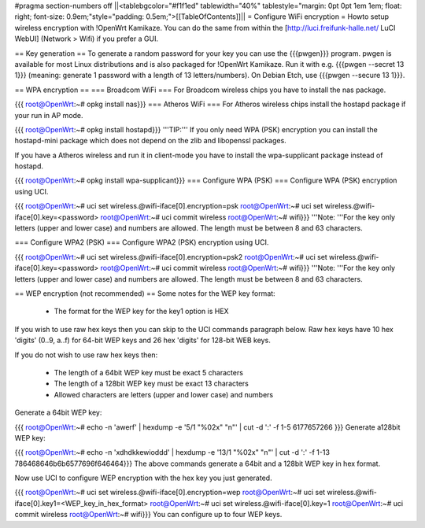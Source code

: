 #pragma section-numbers off
||<tablebgcolor="#f1f1ed" tablewidth="40%" tablestyle="margin: 0pt 0pt 1em 1em; float: right; font-size: 0.9em;"style="padding: 0.5em;">[[TableOfContents]]||
= Configure WiFi encryption =
Howto setup wireless encryption with !OpenWrt Kamikaze. You can do the same from within the [http://luci.freifunk-halle.net/ LuCI WebUI] (Network > Wifi) if you prefer a GUI.

== Key generation ==
To generate a random password for your key you can use the {{{pwgen}}} program. pwgen is available for most Linux distributions and is also packaged for !OpenWrt Kamikaze. Run it with e.g. {{{pwgen --secret 13 1}}} (meaning: generate 1 password with a length of 13 letters/numbers).  On Debian Etch, use {{{pwgen --secure 13 1}}}.

== WPA encryption ==
=== Broadcom WiFi ===
For Broadcom wireless chips you have to install the nas package.

{{{
root@OpenWrt:~# opkg install nas}}}
=== Atheros WiFi ===
For Atheros wireless chips install the hostapd package if your run in AP mode.

{{{
root@OpenWrt:~# opkg install hostapd}}}
'''TIP:''' If you only need WPA (PSK) encryption you can install the hostapd-mini package which does not depend on the zlib and libopenssl packages.

If you have a Atheros wireless and run it in client-mode you have to install the wpa-supplicant package instead of hostapd.

{{{
root@OpenWrt:~# opkg install wpa-supplicant}}}
=== Configure WPA (PSK) ===
Configure WPA (PSK) encryption using UCI.

{{{
root@OpenWrt:~# uci set wireless.@wifi-iface[0].encryption=psk
root@OpenWrt:~# uci set wireless.@wifi-iface[0].key=<password>
root@OpenWrt:~# uci commit wireless
root@OpenWrt:~# wifi}}}
'''Note: '''For the key only letters (upper and lower case) and numbers are allowed. The length must be between 8 and 63 characters.

=== Configure WPA2 (PSK) ===
Configure WPA2 (PSK) encryption using UCI.

{{{
root@OpenWrt:~# uci set wireless.@wifi-iface[0].encryption=psk2
root@OpenWrt:~# uci set wireless.@wifi-iface[0].key=<password>
root@OpenWrt:~# uci commit wireless
root@OpenWrt:~# wifi}}}
'''Note: '''For the key only letters (upper and lower case) and numbers are allowed. The length must be between 8 and 63 characters.

== WEP encryption (not recommended) ==
Some notes for the WEP key format:

 * The format for the WEP key for the key1 option is HEX
If you wish to use raw hex keys then you can skip to the UCI commands paragraph below.  Raw hex keys have 10 hex 'digits' (0..9, a..f) for 64-bit WEP keys and 26 hex 'digits' for 128-bit WEB keys.

If you do not wish to use raw hex keys then:

 * The length of a 64bit WEP key must be exact 5 characters
 * The length of a 128bit WEP key must be exact 13 characters
 * Allowed characters are letters (upper and lower case) and numbers
Generate a 64bit WEP key:

{{{
root@OpenWrt:~# echo -n 'awerf' | hexdump -e '5/1 "%02x" "\n"' | cut -d ':' -f 1-5
6177657266
}}}
Generate a128bit WEP key:

{{{
root@OpenWrt:~# echo -n 'xdhdkkewioddd' | hexdump -e '13/1 "%02x" "\n"' | cut -d ':' -f 1-13
786468646b6b6577696f646464}}}
The above commands generate a 64bit and a 128bit WEP key in hex format.

Now use UCI to configure WEP encryption with the hex key you just generated.

{{{
root@OpenWrt:~# uci set wireless.@wifi-iface[0].encryption=wep
root@OpenWrt:~# uci set wireless.@wifi-iface[0].key1=<WEP_key_in_hex_format>
root@OpenWrt:~# uci set wireless.@wifi-iface[0].key=1
root@OpenWrt:~# uci commit wireless
root@OpenWrt:~# wifi}}}
You can configure up to four WEP keys.
